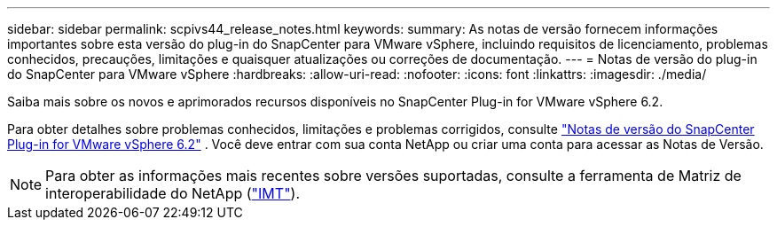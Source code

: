 ---
sidebar: sidebar 
permalink: scpivs44_release_notes.html 
keywords:  
summary: As notas de versão fornecem informações importantes sobre esta versão do plug-in do SnapCenter para VMware vSphere, incluindo requisitos de licenciamento, problemas conhecidos, precauções, limitações e quaisquer atualizações ou correções de documentação. 
---
= Notas de versão do plug-in do SnapCenter para VMware vSphere
:hardbreaks:
:allow-uri-read: 
:nofooter: 
:icons: font
:linkattrs: 
:imagesdir: ./media/


[role="lead"]
Saiba mais sobre os novos e aprimorados recursos disponíveis no SnapCenter Plug-in for VMware vSphere 6.2.

Para obter detalhes sobre problemas conhecidos, limitações e problemas corrigidos, consulte https://library.netapp.com/ecm/ecm_download_file/ECMLP3359464["Notas de versão do SnapCenter Plug-in for VMware vSphere 6.2"^] .  Você deve entrar com sua conta NetApp ou criar uma conta para acessar as Notas de Versão.

[NOTE]
====
Para obter as informações mais recentes sobre versões suportadas, consulte a ferramenta de Matriz de interoperabilidade do NetApp (http://mysupport.netapp.com/matrix["IMT"^]).

====